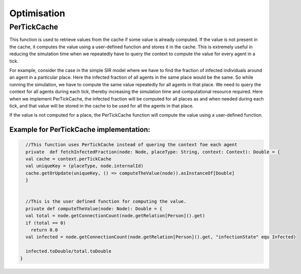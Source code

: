 Optimisation
===============


PerTickCache
----------------
This function is used to retrieve values from the cache if some value is already computed. If the value is not present in the cache, it computes the value using a user-defined function and stores it in the cache.
This is extremely useful in reducing the simulation time when we repeatedly have to query the context to compute the value for every agent in a tick.

For example, consider the case in the simple SIR model where we have to find the fraction of infected individuals around an agent in a particular place. Here the infected fraction of all agents in the same place would be the same. So while running the simulation, we have to compute the same value repeatedly for all agents in that place. We need to query the context for all agents during each tick, thereby increasing the simulation time and computational resource required.
Here when we implement PerTickCache, the infected fraction will be computed for all places as and when needed during each tick, and that value will be stored in the cache to be used for all the agents in that place.

If the value is not computed for a place, the PerTickCache function will compute the value using a user-defined function. 

Example for PerTickCache implementation:
~~~~~~~~~~~~~~~~~~~~~~~~~~~~~~~~~~~~~~~~~~~~~~
.. code-block:: scala

    //This function uses PerTickCache instead of quering the context foe each agent
    private  def fetchInfectedFraction(node: Node, placeType: String, context: Context): Double = {
    val cache = context.perTickCache
    val uniqueKey = (placeType, node.internalId)
    cache.getOrUpdate(uniqueKey, () => computeTheValue(node)).asInstanceOf[Double]
    }


    //This is the user defined function for computing the value.
    private def computeTheValue(node: Node): Double = {
    val total = node.getConnectionCount(node.getRelation[Person]().get)
    if (total == 0)
      return 0.0
    val infected = node.getConnectionCount(node.getRelation[Person]().get, "infectionState" equ Infected)

    infected.toDouble/total.toDouble
  }


